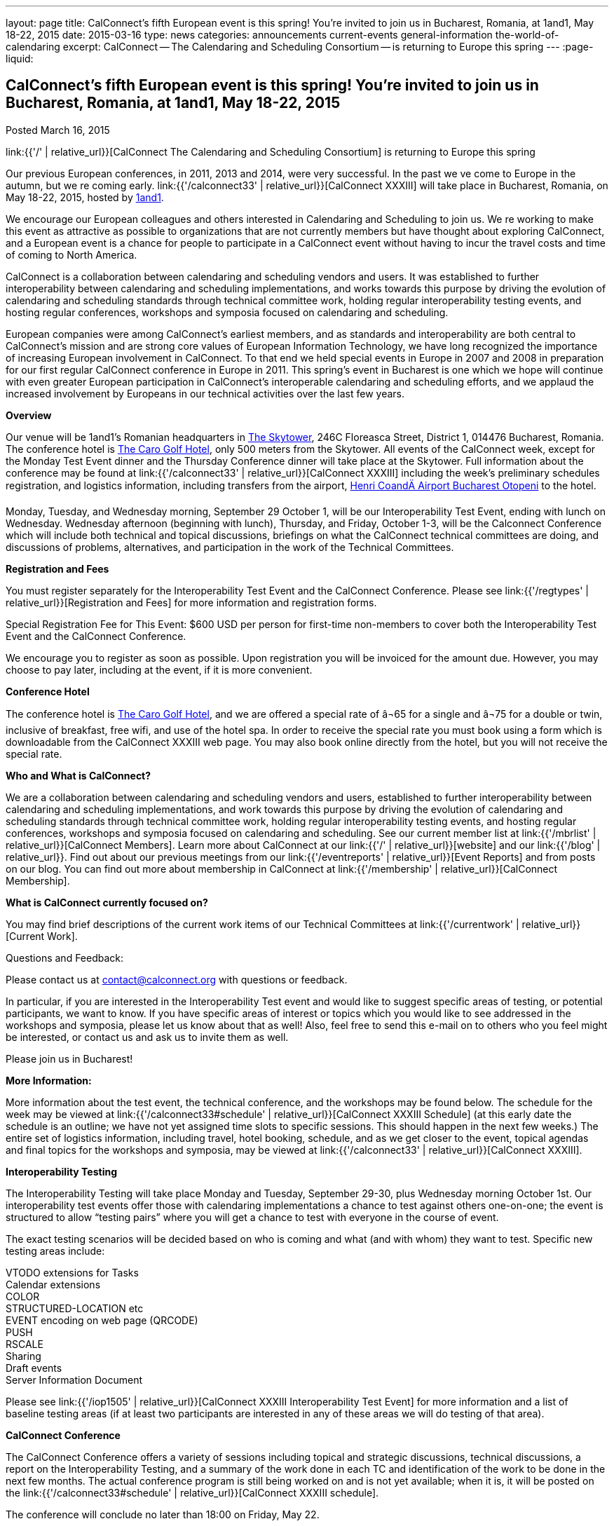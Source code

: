 ---
layout: page
title: CalConnect's fifth European event is this spring! You're invited to join us in Bucharest, Romania, at 1and1, May 18-22, 2015
date: 2015-03-16
type: news
categories: announcements current-events general-information the-world-of-calendaring
excerpt: CalConnect -- The Calendaring and Scheduling Consortium -- is returning to Europe this spring
---
:page-liquid:

== CalConnect's fifth European event is this spring! You're invited to join us in Bucharest, Romania, at 1and1, May 18-22, 2015

Posted March 16, 2015

link:{{'/' | relative_url}}[CalConnect  The Calendaring and Scheduling Consortium]  is returning to Europe this spring

Our previous European conferences, in 2011, 2013 and 2014, were very successful. In the past we ve come to Europe in the autumn, but we re coming early. link:{{'/calconnect33' | relative_url}}[CalConnect XXXIII] will take place in Bucharest, Romania, on May 18-22, 2015, hosted by http://1und1.de/[1and1].

We encourage our European colleagues and others interested in Calendaring and Scheduling to join us. We re working to make this event as attractive as possible to organizations that are not currently members but have thought about exploring CalConnect, and a European event is a chance for people to participate in a CalConnect event without having to incur the travel costs and time of coming to North America.

CalConnect is a collaboration between calendaring and scheduling vendors and users. It was established to further interoperability between calendaring and scheduling implementations, and works towards this purpose by driving the evolution of calendaring and scheduling standards through technical committee work, holding regular interoperability testing events, and hosting regular conferences, workshops and symposia focused on calendaring and scheduling.

European companies were among CalConnect's earliest members, and as standards and interoperability are both central to CalConnect's mission and are strong core values of European Information Technology, we have long recognized the importance of increasing European involvement in CalConnect. To that end we held special events in Europe in 2007 and 2008 in preparation for our first regular CalConnect conference in Europe in 2011. This spring's event in Bucharest is one which we hope will continue with even greater European participation in CalConnect's interoperable calendaring and scheduling efforts, and we applaud the increased involvement by Europeans in our technical activities over the last few years.

*Overview*

Our venue will be 1and1's Romanian headquarters in http://www.skytower.ro/[The Skytower], 246C Floreasca Street, District 1, 014476 Bucharest, Romania. The conference hotel is http://carohotel.ro/bucharest-hotels/4-star-hotel-bucharest/[The Caro Golf Hotel], only 500 meters from the Skytower. All events of the CalConnect week, except for the Monday Test Event dinner and the Thursday Conference dinner will take place at the Skytower. Full information about the conference may be found at link:{{'/calconnect33' | relative_url}}[CalConnect XXXIII] including the week's preliminary schedules registration, and logistics information, including transfers from the airport, http://www.bucharestairports.ro/en/[Henri CoandÄ Airport Bucharest  Otopeni] to the hotel.

Monday, Tuesday, and Wednesday morning, September 29  October 1, will be our Interoperability Test Event, ending with lunch on Wednesday. Wednesday afternoon (beginning with lunch), Thursday, and Friday, October 1-3, will be the Calconnect Conference which will include both technical and topical discussions, briefings on what the CalConnect technical committees are doing, and discussions of problems, alternatives, and participation in the work of the Technical Committees.

*Registration and Fees*

You must register separately for the Interoperability Test Event and the CalConnect Conference. Please see link:{{'/regtypes' | relative_url}}[Registration and Fees] for more information and registration forms.

Special Registration Fee for This Event: $600 USD per person for first-time non-members to cover both the Interoperability Test Event and the CalConnect Conference.

We encourage you to register as soon as possible. Upon registration you will be invoiced for the amount due. However, you may choose to pay later, including at the event, if it is more convenient.

*Conference Hotel*

The conference hotel is http://carohotel.ro/bucharest-hotels/4-star-hotel-bucharest/[The Caro Golf Hotel], and we are offered a special rate of â¬65 for a single and â¬75 for a double or twin, inclusive of breakfast, free wifi, and use of the hotel spa. In order to receive the special rate you must book using a form which is downloadable from the CalConnect XXXIII web page. You may also book online directly from the hotel, but you will not receive the special rate.


*Who and What is CalConnect?*

We are a collaboration between calendaring and scheduling vendors and users, established to further interoperability between calendaring and scheduling implementations, and work towards this purpose by driving the evolution of calendaring and scheduling standards through technical committee work, holding regular interoperability testing events, and hosting regular conferences, workshops and symposia focused on calendaring and scheduling. See our current member list at link:{{'/mbrlist' | relative_url}}[CalConnect Members]. Learn more about CalConnect at our link:{{'/' | relative_url}}[website] and our link:{{'/blog' | relative_url}}. Find out about our previous meetings from our link:{{'/eventreports' | relative_url}}[Event Reports] and from posts on our blog. You can find out more about membership in CalConnect at link:{{'/membership' | relative_url}}[CalConnect Membership].

*What is CalConnect currently focused on?*

You may find brief descriptions of the current work items of our Technical Committees at link:{{'/currentwork' | relative_url}}[Current Work].

Questions and Feedback:

Please contact us at mailto:contact@calconnect.org[contact@calconnect.org] with questions or feedback.

In particular, if you are interested in the Interoperability Test event and would like to suggest specific areas of testing, or potential participants, we want to know. If you have specific areas of interest or topics which you would like to see addressed in the workshops and symposia, please let us know about that as well! Also, feel free to send this e-mail on to others who you feel might be interested, or contact us and ask us to invite them as well.

Please join us in Bucharest!


*More Information:*

More information about the test event, the technical conference, and the workshops may be found below. The schedule for the week may be viewed at link:{{'/calconnect33#schedule' | relative_url}}[CalConnect XXXIII Schedule] (at this early date the schedule is an outline; we have not yet assigned time slots to specific sessions. This should happen in the next few weeks.) The entire set of logistics information, including travel, hotel booking, schedule, and as we get closer to the event, topical agendas and final topics for the workshops and symposia, may be viewed at link:{{'/calconnect33' | relative_url}}[CalConnect XXXIII].

*Interoperability Testing*

The Interoperability Testing will take place Monday and Tuesday, September 29-30, plus Wednesday morning October 1st. Our interoperability test events offer those with calendaring implementations a chance to test against others one-on-one; the event is structured to allow "`testing pairs`" where you will get a chance to test with everyone in the course of event.

The exact testing scenarios will be decided based on who is coming and what (and with whom) they want to test. Specific new testing areas include:

VTODO extensions for Tasks +
Calendar extensions +
COLOR +
STRUCTURED-LOCATION etc +
EVENT encoding on web page (QRCODE) +
PUSH +
RSCALE +
Sharing +
Draft events +
Server Information Document

Please see link:{{'/iop1505' | relative_url}}[CalConnect XXXIII Interoperability Test Event] for more information and a list of baseline testing areas (if at least two participants are interested in any of these areas we will do testing of that area).

*CalConnect Conference*

The CalConnect Conference offers a variety of sessions including topical and strategic discussions, technical discussions, a report on the Interoperability Testing, and a summary of the work done in each TC and identification of the work to be done in the next few months. The actual conference program is still being worked on and is not yet available; when it is, it will be posted on the link:{{'/calconnect33#schedule' | relative_url}}[CalConnect XXXIII schedule].

The conference will conclude no later than 18:00 on Friday, May 22.

Social Events:

There will be a dinner for all Interoperability Test Event participants on Monday Evening, a Reception on Wednesday evening for all participants in either the Test Event and/or the Conference, and a dinner for all Conference participants on Thursday evening. The social events are included in your registration fee.

*Meals*

Your registration to the Interoperability Test Event or the Conference includes lunch and morning and afternoon refreshments for the period of the event, plus the reception Wednesday evening. In addition, registration to the test event includes the Monday evening Test Event dinner, and registration to the technical conference includes the Thursday evening Conference dinner. Please note that breakfast is not included as it is generally included with your hotel package.

